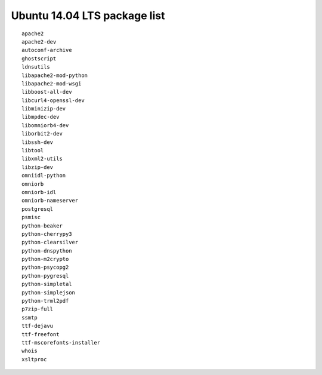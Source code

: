 
.. _Source-Deps-Ubu14:

Ubuntu 14.04 LTS package list
~~~~~~~~~~~~~~~~~~~~~~~~~~~~~
::

   apache2
   apache2-dev
   autoconf-archive
   ghostscript
   ldnsutils
   libapache2-mod-python
   libapache2-mod-wsgi
   libboost-all-dev
   libcurl4-openssl-dev
   libminizip-dev
   libmpdec-dev
   libomniorb4-dev
   liborbit2-dev
   libssh-dev
   libtool
   libxml2-utils
   libzip-dev
   omniidl-python
   omniorb
   omniorb-idl
   omniorb-nameserver
   postgresql
   psmisc
   python-beaker
   python-cherrypy3
   python-clearsilver
   python-dnspython
   python-m2crypto
   python-psycopg2
   python-pygresql
   python-simpletal
   python-simplejson
   python-trml2pdf
   p7zip-full
   ssmtp
   ttf-dejavu
   ttf-freefont
   ttf-mscorefonts-installer
   whois
   xsltproc
